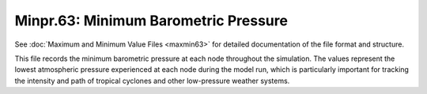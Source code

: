.. _minpr63:

Minpr.63: Minimum Barometric Pressure
=====================================

See :doc:`Maximum and Minimum Value Files <maxmin63>` for detailed documentation of the file format and structure.

This file records the minimum barometric pressure at each node throughout the simulation. The values represent the lowest atmospheric pressure experienced at each node during the model run, which is particularly important for tracking the intensity and path of tropical cyclones and other low-pressure weather systems. 